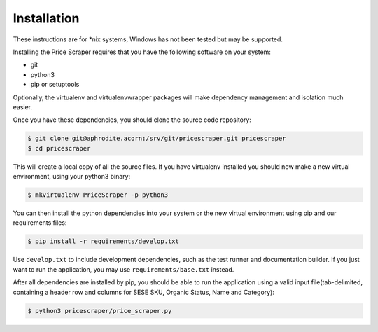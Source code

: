 Installation
-------------

These instructions are for \*nix systems, Windows has not been tested but may
be supported.


Installing the Price Scraper requires that you have the following software
on your system:

* git
* python3
* pip or setuptools

Optionally, the virtualenv and virtualenvwrapper packages will make dependency
management and isolation much easier.

Once you have these dependencies, you should clone the source code repository:

.. code-block:: sh

    $ git clone git@aphrodite.acorn:/srv/git/pricescraper.git pricescraper
    $ cd pricescraper


This will create a local copy of all the source files. If you have virtualenv
installed you should now make a new virtual environment, using your python3
binary:

.. code-block:: sh

    $ mkvirtualenv PriceScraper -p python3

You can then install the python dependencies into your system or the new
virtual environment using pip and our requirements files:

.. code-block:: sh

    $ pip install -r requirements/develop.txt

Use ``develop.txt`` to include development dependencies, such as the test
runner and documentation builder. If you just want to run the application,
you may use ``requirements/base.txt`` instead.

After all dependencies are installed by pip, you should be able to run the
application using a valid input file(tab-delimited, containing a header row
and columns for SESE SKU, Organic Status, Name and Category):

.. code-block:: sh
    
    $ python3 pricescraper/price_scraper.py
